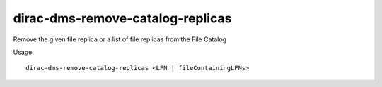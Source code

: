 ========================================
dirac-dms-remove-catalog-replicas
========================================

Remove the given file replica or a list of file replicas from the File Catalog

Usage::

   dirac-dms-remove-catalog-replicas <LFN | fileContainingLFNs>

 


